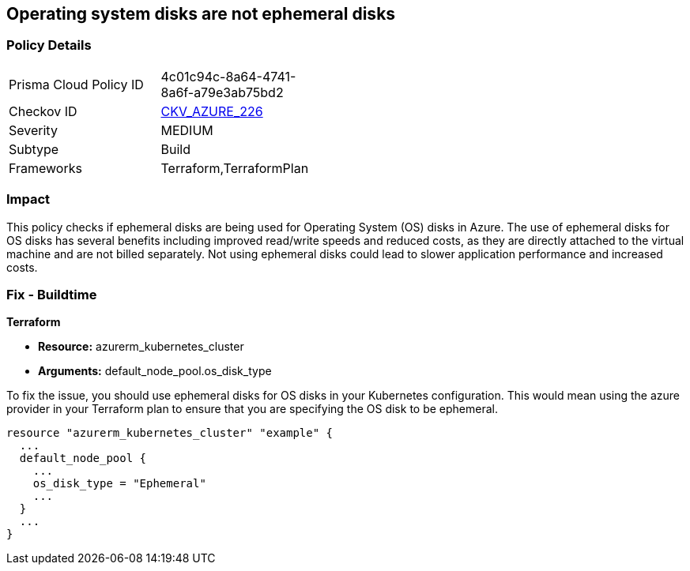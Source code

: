 
== Operating system disks are not ephemeral disks

=== Policy Details

[width=45%]
[cols="1,1"]
|===
|Prisma Cloud Policy ID
| 4c01c94c-8a64-4741-8a6f-a79e3ab75bd2

|Checkov ID
| https://github.com/bridgecrewio/checkov/blob/main/checkov/terraform/checks/resource/azure/AKSEphemeralOSDisks.py[CKV_AZURE_226]

|Severity
|MEDIUM

|Subtype
|Build

|Frameworks
|Terraform,TerraformPlan

|===

=== Impact
This policy checks if ephemeral disks are being used for Operating System (OS) disks in Azure. The use of ephemeral disks for OS disks has several benefits including improved read/write speeds and reduced costs, as they are directly attached to the virtual machine and are not billed separately. Not using ephemeral disks could lead to slower application performance and increased costs.

=== Fix - Buildtime

*Terraform*

* *Resource:* azurerm_kubernetes_cluster
* *Arguments:* default_node_pool.os_disk_type

To fix the issue, you should use ephemeral disks for OS disks in your Kubernetes configuration. This would mean using the azure provider in your Terraform plan to ensure that you are specifying the OS disk to be ephemeral.

[source,hcl]
----
resource "azurerm_kubernetes_cluster" "example" {
  ...
  default_node_pool {
    ...
    os_disk_type = "Ephemeral"
    ...
  }
  ...
}
----


